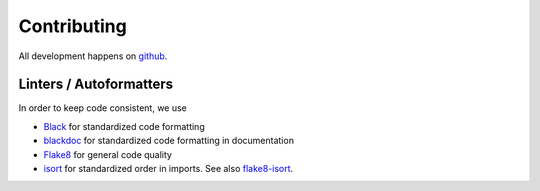 Contributing
============
All development happens on `github <https://github.com/xarray-contrib/pint-xarray>`_.

Linters / Autoformatters
------------------------
In order to keep code consistent, we use

- `Black <https://black.readthedocs.io/en/stable/>`_ for standardized code formatting
- `blackdoc <https://blackdoc.readthedocs.io/en/stable/>`_ for standardized code formatting in documentation
- `Flake8 <http://flake8.pycqa.org/en/latest/>`_ for general code quality
- `isort <https://github.com/timothycrosley/isort>`_ for standardized order in imports. See also `flake8-isort <https://github.com/gforcada/flake8-isort>`_.
